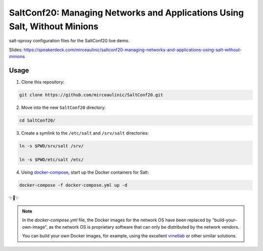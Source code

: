 SaltConf20: Managing Networks and Applications Using Salt, Without Minions
==========================================================================

salt-sproxy configuration files for the SaltConf20 live demo.

Slides: https://speakerdeck.com/mirceaulinic/saltconf20-managing-networks-and-applications-using-salt-without-minions

Usage
-----

1. Clone this repository:

.. code-block:: bash

    git clone https://github.com/mirceaulinic/SaltConf20.git

2. Move into the new ``SaltConf20`` directory:

.. code-block:: bash

    cd SaltConf20/

3. Create a symlink to the ``/etc/salt`` and ``/srv/salt`` directories:

.. code-block:: bash

    ln -s $PWD/srv/salt /srv/

    ln -s $PWD/etc/salt /etc/

4. Using `docker-compose <https://docs.docker.com/compose/>`__, start up the 
   Docker containers for Salt:

.. code-block:: bash

    docker-compose -f docker-compose.yml up -d

✨🍰✨


.. note::

  In the *docker-compose.yml* file, the Docker images for the network OS 
  have been replaced by "build-your-own-image", as the network OS is proprietary 
  software that can only be distributed by the network vendors.

  You can build your own Docker images, for example, using the excellent 
  `vrnetlab <https://github.com/plajjan/vrnetlab>`__ or other similar 
  solutions.

